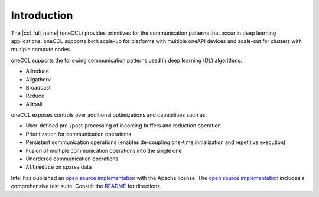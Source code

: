 ..
  Copyright 2020 Intel Corporation

==============
 Introduction
==============

The |ccl_full_name| (oneCCL) provides primitives for the
communication patterns that occur in deep learning applications.
oneCCL supports both scale-up for platforms with multiple
oneAPI devices and scale-out for clusters with multiple compute nodes.

oneCCL supports the following communication patterns used in
deep learning (DL) algorithms:

- Allreduce
- Allgatherv
- Broadcast
- Reduce
- Alltoall

oneCCL exposes controls over additional optimizations and
capabilities such as:

* User-defined pre-/post-processing of incoming buffers and reduction
  operation
* Prioritization for communication operations
* Persistent communication operations (enables de-coupling one-time
  initialization and repetitive execution)
* Fusion of multiple communication operations into the single one
* Unordered communication operations
* :code:`Allreduce` on sparse data

Intel has published an `open source implementation`_ with the Apache
license. The `open source implementation`_ includes a comprehensive
test suite.  Consult the `README`_ for directions.

.. _`open source implementation`: https://github.com/intel/oneccl
.. _`README`: https://github.com/intel/oneccl/blob/master/README.md


